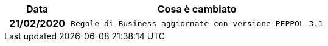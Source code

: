 
[cols="1h,4m", options="header"]

|===
| Data
| Cosa è cambiato


| 21/02/2020
| Regole di Business aggiornate con versione PEPPOL 3.1


|===
